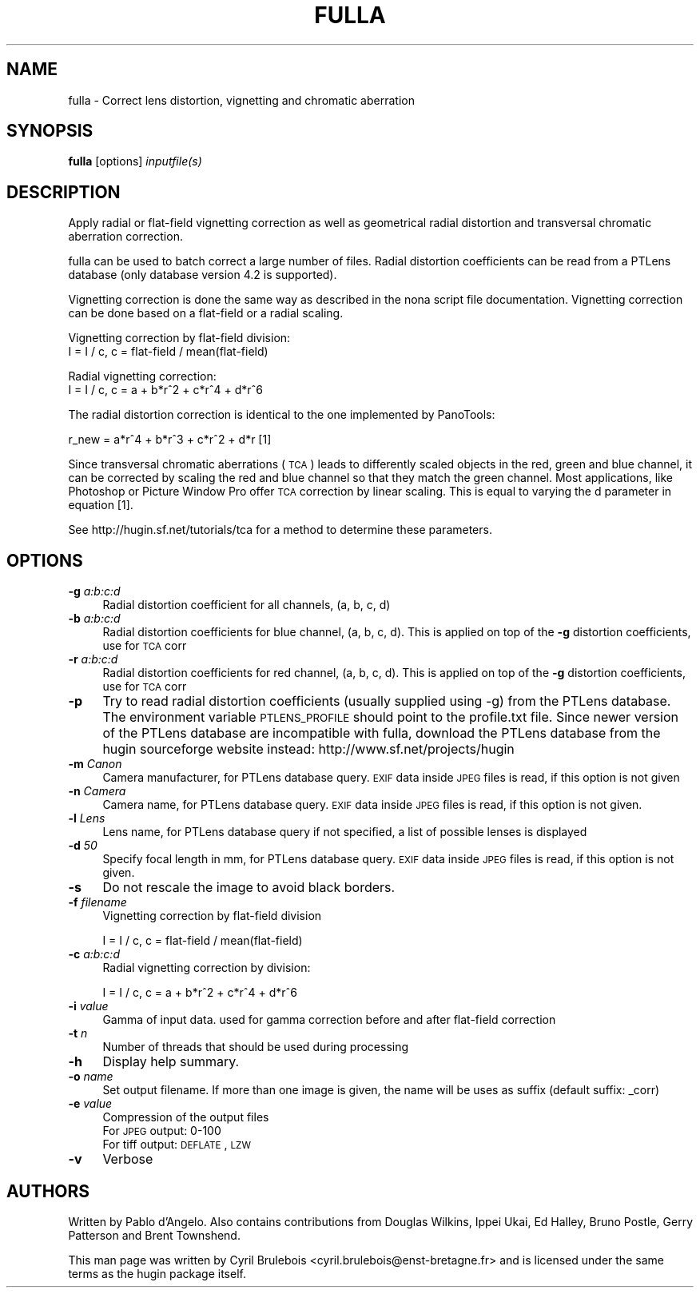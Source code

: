 .\" Automatically generated by Pod::Man 2.22 (Pod::Simple 3.07)
.\"
.\" Standard preamble:
.\" ========================================================================
.de Sp \" Vertical space (when we can't use .PP)
.if t .sp .5v
.if n .sp
..
.de Vb \" Begin verbatim text
.ft CW
.nf
.ne \\$1
..
.de Ve \" End verbatim text
.ft R
.fi
..
.\" Set up some character translations and predefined strings.  \*(-- will
.\" give an unbreakable dash, \*(PI will give pi, \*(L" will give a left
.\" double quote, and \*(R" will give a right double quote.  \*(C+ will
.\" give a nicer C++.  Capital omega is used to do unbreakable dashes and
.\" therefore won't be available.  \*(C` and \*(C' expand to `' in nroff,
.\" nothing in troff, for use with C<>.
.tr \(*W-
.ds C+ C\v'-.1v'\h'-1p'\s-2+\h'-1p'+\s0\v'.1v'\h'-1p'
.ie n \{\
.    ds -- \(*W-
.    ds PI pi
.    if (\n(.H=4u)&(1m=24u) .ds -- \(*W\h'-12u'\(*W\h'-12u'-\" diablo 10 pitch
.    if (\n(.H=4u)&(1m=20u) .ds -- \(*W\h'-12u'\(*W\h'-8u'-\"  diablo 12 pitch
.    ds L" ""
.    ds R" ""
.    ds C` ""
.    ds C' ""
'br\}
.el\{\
.    ds -- \|\(em\|
.    ds PI \(*p
.    ds L" ``
.    ds R" ''
'br\}
.\"
.\" Escape single quotes in literal strings from groff's Unicode transform.
.ie \n(.g .ds Aq \(aq
.el       .ds Aq '
.\"
.\" If the F register is turned on, we'll generate index entries on stderr for
.\" titles (.TH), headers (.SH), subsections (.SS), items (.Ip), and index
.\" entries marked with X<> in POD.  Of course, you'll have to process the
.\" output yourself in some meaningful fashion.
.ie \nF \{\
.    de IX
.    tm Index:\\$1\t\\n%\t"\\$2"
..
.    nr % 0
.    rr F
.\}
.el \{\
.    de IX
..
.\}
.\"
.\" Accent mark definitions (@(#)ms.acc 1.5 88/02/08 SMI; from UCB 4.2).
.\" Fear.  Run.  Save yourself.  No user-serviceable parts.
.    \" fudge factors for nroff and troff
.if n \{\
.    ds #H 0
.    ds #V .8m
.    ds #F .3m
.    ds #[ \f1
.    ds #] \fP
.\}
.if t \{\
.    ds #H ((1u-(\\\\n(.fu%2u))*.13m)
.    ds #V .6m
.    ds #F 0
.    ds #[ \&
.    ds #] \&
.\}
.    \" simple accents for nroff and troff
.if n \{\
.    ds ' \&
.    ds ` \&
.    ds ^ \&
.    ds , \&
.    ds ~ ~
.    ds /
.\}
.if t \{\
.    ds ' \\k:\h'-(\\n(.wu*8/10-\*(#H)'\'\h"|\\n:u"
.    ds ` \\k:\h'-(\\n(.wu*8/10-\*(#H)'\`\h'|\\n:u'
.    ds ^ \\k:\h'-(\\n(.wu*10/11-\*(#H)'^\h'|\\n:u'
.    ds , \\k:\h'-(\\n(.wu*8/10)',\h'|\\n:u'
.    ds ~ \\k:\h'-(\\n(.wu-\*(#H-.1m)'~\h'|\\n:u'
.    ds / \\k:\h'-(\\n(.wu*8/10-\*(#H)'\z\(sl\h'|\\n:u'
.\}
.    \" troff and (daisy-wheel) nroff accents
.ds : \\k:\h'-(\\n(.wu*8/10-\*(#H+.1m+\*(#F)'\v'-\*(#V'\z.\h'.2m+\*(#F'.\h'|\\n:u'\v'\*(#V'
.ds 8 \h'\*(#H'\(*b\h'-\*(#H'
.ds o \\k:\h'-(\\n(.wu+\w'\(de'u-\*(#H)/2u'\v'-.3n'\*(#[\z\(de\v'.3n'\h'|\\n:u'\*(#]
.ds d- \h'\*(#H'\(pd\h'-\w'~'u'\v'-.25m'\f2\(hy\fP\v'.25m'\h'-\*(#H'
.ds D- D\\k:\h'-\w'D'u'\v'-.11m'\z\(hy\v'.11m'\h'|\\n:u'
.ds th \*(#[\v'.3m'\s+1I\s-1\v'-.3m'\h'-(\w'I'u*2/3)'\s-1o\s+1\*(#]
.ds Th \*(#[\s+2I\s-2\h'-\w'I'u*3/5'\v'-.3m'o\v'.3m'\*(#]
.ds ae a\h'-(\w'a'u*4/10)'e
.ds Ae A\h'-(\w'A'u*4/10)'E
.    \" corrections for vroff
.if v .ds ~ \\k:\h'-(\\n(.wu*9/10-\*(#H)'\s-2\u~\d\s+2\h'|\\n:u'
.if v .ds ^ \\k:\h'-(\\n(.wu*10/11-\*(#H)'\v'-.4m'^\v'.4m'\h'|\\n:u'
.    \" for low resolution devices (crt and lpr)
.if \n(.H>23 .if \n(.V>19 \
\{\
.    ds : e
.    ds 8 ss
.    ds o a
.    ds d- d\h'-1'\(ga
.    ds D- D\h'-1'\(hy
.    ds th \o'bp'
.    ds Th \o'LP'
.    ds ae ae
.    ds Ae AE
.\}
.rm #[ #] #H #V #F C
.\" ========================================================================
.\"
.IX Title "FULLA ""1"""
.TH FULLA "1" "2010-12-26" """Version: 2010.5.0""" "HUGIN"
.\" For nroff, turn off justification.  Always turn off hyphenation; it makes
.\" way too many mistakes in technical documents.
.if n .ad l
.nh
.SH "NAME"
fulla \- Correct lens distortion, vignetting and chromatic aberration
.SH "SYNOPSIS"
.IX Header "SYNOPSIS"
\&\fBfulla\fR [options] \fIinputfile(s)\fR
.SH "DESCRIPTION"
.IX Header "DESCRIPTION"
Apply radial or flat-field vignetting correction as well as geometrical radial
distortion and transversal chromatic aberration correction.
.PP
fulla can be used to batch correct a large number of files. Radial distortion coefficients can be read from a PTLens database (only database version 4.2 is supported).
.PP
Vignetting correction is done the same way as described in the nona script file documentation.
Vignetting correction can be done based on a flat-field or a radial scaling.
.PP
Vignetting correction by flat-field division:
                        I = I / c,    c = flat-field / mean(flat\-field)
.PP
Radial vignetting correction:
                        I = I / c,    c = a + b*r^2 + c*r^4 + d*r^6
.PP
The radial distortion correction is identical to the one implemented by PanoTools:
.PP
r_new = a*r^4 + b*r^3 + c*r^2 + d*r   [1]
.PP
Since transversal chromatic aberrations (\s-1TCA\s0) leads to differently scaled objects in the
red, green and blue channel, it can be corrected by scaling the red and blue channel
so that they match the green channel. Most applications, like Photoshop or Picture Window Pro
offer \s-1TCA\s0 correction by linear scaling. This is equal to varying the d parameter in equation [1].
.PP
See http://hugin.sf.net/tutorials/tca for a method to determine these parameters.
.SH "OPTIONS"
.IX Header "OPTIONS"
.IP "\fB\-g\fR \fIa:b:c:d\fR" 4
.IX Item "-g a:b:c:d"
Radial distortion coefficient for all channels, (a, b, c, d)
.IP "\fB\-b\fR \fIa:b:c:d\fR" 4
.IX Item "-b a:b:c:d"
Radial distortion coefficients for blue channel, (a, b, c, d). This is
applied on top of the \fB\-g\fR distortion coefficients, use for \s-1TCA\s0 corr
.IP "\fB\-r\fR \fIa:b:c:d\fR" 4
.IX Item "-r a:b:c:d"
Radial distortion coefficients for red channel, (a, b, c, d). This is
applied on top of the \fB\-g\fR distortion coefficients, use for \s-1TCA\s0 corr
.IP "\fB\-p\fR" 4
.IX Item "-p"
Try to read radial distortion coefficients (usually supplied
using \-g) from the PTLens database. The environment variable \s-1PTLENS_PROFILE\s0
should point to the profile.txt file. Since newer version of the PTLens database
are incompatible with fulla, download the PTLens database from the hugin sourceforge
website instead: http://www.sf.net/projects/hugin
.IP "\fB\-m\fR \fICanon\fR" 4
.IX Item "-m Canon"
Camera manufacturer, for PTLens database query. \s-1EXIF\s0 data inside \s-1JPEG\s0 files is read, if this
option is not given
.IP "\fB\-n\fR \fICamera\fR" 4
.IX Item "-n Camera"
Camera name, for PTLens database query. \s-1EXIF\s0 data inside \s-1JPEG\s0 files is read, if this
option is not given.
.IP "\fB\-l\fR \fILens\fR" 4
.IX Item "-l Lens"
Lens name, for PTLens database query if not specified, a list of
possible lenses is displayed
.IP "\fB\-d\fR \fI50\fR" 4
.IX Item "-d 50"
Specify focal length in mm, for PTLens database query. \s-1EXIF\s0 data inside \s-1JPEG\s0 files is read, if this
option is not given.
.IP "\fB\-s\fR" 4
.IX Item "-s"
Do not rescale the image to avoid black borders.
.IP "\fB\-f\fR \fIfilename\fR" 4
.IX Item "-f filename"
Vignetting correction by flat-field division
.Sp
.Vb 1
\&    I = I / c,    c = flat\-field / mean(flat\-field)
.Ve
.IP "\fB\-c\fR \fIa:b:c:d\fR" 4
.IX Item "-c a:b:c:d"
Radial vignetting correction by division:
.Sp
.Vb 1
\&    I = I / c,    c = a + b*r^2 + c*r^4 + d*r^6
.Ve
.IP "\fB\-i\fR \fIvalue\fR" 4
.IX Item "-i value"
Gamma of input data. used for gamma correction before and after
flat-field correction
.IP "\fB\-t\fR \fIn\fR" 4
.IX Item "-t n"
Number of threads that should be used during processing
.IP "\fB\-h\fR" 4
.IX Item "-h"
Display help summary.
.IP "\fB\-o\fR \fIname\fR" 4
.IX Item "-o name"
Set output filename. If more than one image is given, the name will be
uses as suffix (default suffix: _corr)
.IP "\fB\-e\fR \fIvalue\fR" 4
.IX Item "-e value"
Compression of the output files
.RS 4
.IP "For \s-1JPEG\s0 output: 0\-100" 4
.IX Item "For JPEG output: 0-100"
.PD 0
.IP "For tiff output: \s-1DEFLATE\s0, \s-1LZW\s0" 4
.IX Item "For tiff output: DEFLATE, LZW"
.RE
.RS 4
.RE
.IP "\fB\-v\fR" 4
.IX Item "-v"
.PD
Verbose
.SH "AUTHORS"
.IX Header "AUTHORS"
Written by Pablo d'Angelo. Also contains contributions from Douglas Wilkins, Ippei Ukai, Ed Halley, Bruno Postle, Gerry Patterson and Brent Townshend.
.PP
This man page was written by Cyril Brulebois
<cyril.brulebois@enst\-bretagne.fr> and is licensed under the same
terms as the hugin package itself.
